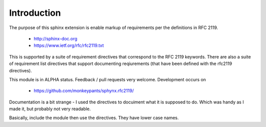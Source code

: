 Introduction
============

The purpose of this sphinx extension is enable markup of requirements per the definitions in RFC 2119. 

 * http://sphinx-doc.org
 * https://www.ietf.org/rfc/rfc2119.txt

This is supported by a suite of requirement directives that correspond to the RFC 2119 keywords. There are also a suite of requirement list directives that support documenting reqiurements (that have been defined with the rfc2119 directives).

This module is in ALPHA status. Feedback / pull requests very welcome. Development occurs on

 * https://github.com/monkeypants/sphynx.rfc2119/

Documentation is a bit strange - I used the directives to docuiment what it is supposed to do. Which was handy as I made it, but probably not very readable.

Basically, include the module then use the directives. They have lower case names.

.. must::

   As per RFC 2119, users of this module should include a block of
   boilerplate near the beginning of their sphinx document.
   A `rfc2119interpretation` directive is required for this purpose.


.. rfc2119interpretation::


.. may::

   Optionally, this module should support governance parameters for
   documenting requirement status, valid from date, review date, etc.
   
   None of these features are implemented yet, sorry. If there's
   something you actually need, please raise a ticket on GitHub.
